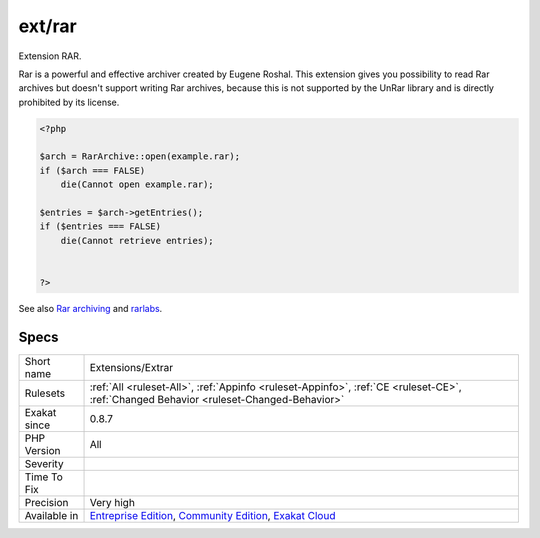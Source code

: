 .. _extensions-extrar:

.. _ext-rar:

ext/rar
+++++++

.. meta::
	:description:
		ext/rar: Extension RAR.
	:twitter:card: summary_large_image
	:twitter:site: @exakat
	:twitter:title: ext/rar
	:twitter:description: ext/rar: Extension RAR
	:twitter:creator: @exakat
	:twitter:image:src: https://www.exakat.io/wp-content/uploads/2020/06/logo-exakat.png
	:og:image: https://www.exakat.io/wp-content/uploads/2020/06/logo-exakat.png
	:og:title: ext/rar
	:og:type: article
	:og:description: Extension RAR
	:og:url: https://php-tips.readthedocs.io/en/latest/tips/Extensions/Extrar.html
	:og:locale: en
Extension RAR. 

Rar is a powerful and effective archiver created by Eugene Roshal. This extension gives you possibility to read Rar archives but doesn't support writing Rar archives, because this is not supported by the UnRar library and is directly prohibited by its license.

.. code-block:: php
   
   <?php
   
   $arch = RarArchive::open(example.rar);
   if ($arch === FALSE)
       die(Cannot open example.rar);
   
   $entries = $arch->getEntries();
   if ($entries === FALSE)
       die(Cannot retrieve entries);
   
   
   ?>

See also `Rar archiving <https://www.php.net/manual/en/book.rar.php>`_ and `rarlabs <http://www.rarlabs.com/>`_.


Specs
_____

+--------------+-----------------------------------------------------------------------------------------------------------------------------------------------------------------------------------------+
| Short name   | Extensions/Extrar                                                                                                                                                                       |
+--------------+-----------------------------------------------------------------------------------------------------------------------------------------------------------------------------------------+
| Rulesets     | :ref:`All <ruleset-All>`, :ref:`Appinfo <ruleset-Appinfo>`, :ref:`CE <ruleset-CE>`, :ref:`Changed Behavior <ruleset-Changed-Behavior>`                                                  |
+--------------+-----------------------------------------------------------------------------------------------------------------------------------------------------------------------------------------+
| Exakat since | 0.8.7                                                                                                                                                                                   |
+--------------+-----------------------------------------------------------------------------------------------------------------------------------------------------------------------------------------+
| PHP Version  | All                                                                                                                                                                                     |
+--------------+-----------------------------------------------------------------------------------------------------------------------------------------------------------------------------------------+
| Severity     |                                                                                                                                                                                         |
+--------------+-----------------------------------------------------------------------------------------------------------------------------------------------------------------------------------------+
| Time To Fix  |                                                                                                                                                                                         |
+--------------+-----------------------------------------------------------------------------------------------------------------------------------------------------------------------------------------+
| Precision    | Very high                                                                                                                                                                               |
+--------------+-----------------------------------------------------------------------------------------------------------------------------------------------------------------------------------------+
| Available in | `Entreprise Edition <https://www.exakat.io/entreprise-edition>`_, `Community Edition <https://www.exakat.io/community-edition>`_, `Exakat Cloud <https://www.exakat.io/exakat-cloud/>`_ |
+--------------+-----------------------------------------------------------------------------------------------------------------------------------------------------------------------------------------+


